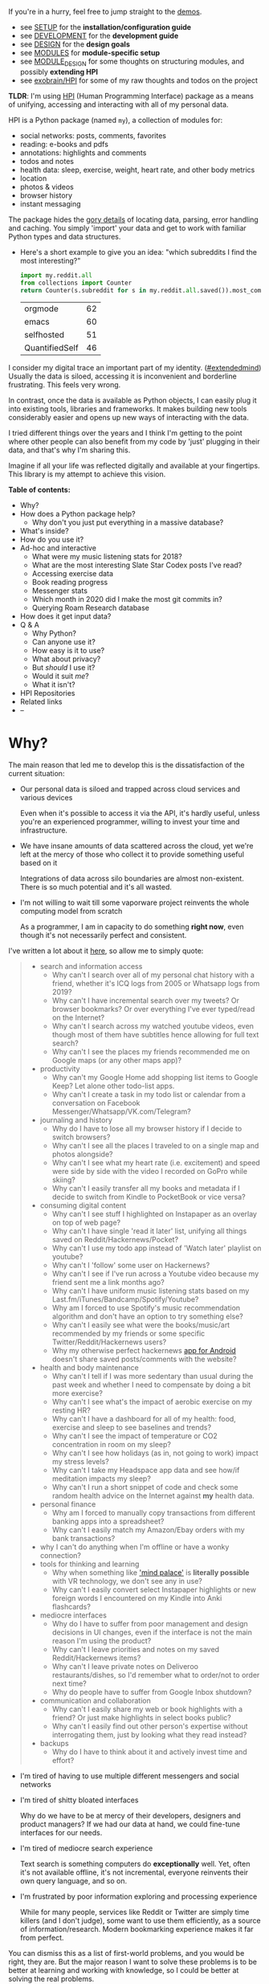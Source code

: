 # TODO ugh. my blog generator dumps links as file: ....
# so used smeth like :s/file:\(.*\)\.org/https:\/\/beepb00p.xyz\/\1.html/gc -- steal leaves ::# links etc. ugh
#+summary: My life in a Python package
#+created: [2019-11-14 Thu]
#+filetags: :infra:pkm:quantifiedself:hpi:
#+upid: mypkg

#+macro: map      @@html:<span style='color:darkgreen; font-weight: bolder'>@@$1@@html:</span>@@

If you're in a hurry, feel free to jump straight to the [[#usecases][demos]].

- see [[https://github.com/karlicoss/HPI/tree/master/doc/SETUP.org][SETUP]] for the *installation/configuration guide*
- see [[https://github.com/karlicoss/HPI/tree/master/doc/DEVELOPMENT.org][DEVELOPMENT]] for the *development guide*
- see [[https://github.com/karlicoss/HPI/tree/master/doc/DESIGN.org][DESIGN]] for the *design goals*
- see [[https://github.com/karlicoss/HPI/tree/master/doc/MODULES.org][MODULES]] for *module-specific setup*
- see [[https://github.com/karlicoss/HPI/tree/master/doc/MODULE_DESIGN.org][MODULE_DESIGN]] for some thoughts on structuring modules, and possibly *extending HPI*
- see [[https://beepb00p.xyz/exobrain/projects/hpi.html][exobrain/HPI]] for some of my raw thoughts and todos on the project

*TLDR*: I'm using [[https://github.com/karlicoss/HPI][HPI]] (Human Programming Interface) package as a means of unifying, accessing and interacting with all of my personal data.

HPI is a Python package (named ~my~), a collection of modules for:

- social networks: posts, comments, favorites
- reading: e-books and pdfs
- annotations: highlights and comments
- todos and notes
- health data: sleep, exercise, weight, heart rate, and other body metrics
- location
- photos & videos
- browser history
- instant messaging

The package hides the [[https://beepb00p.xyz/sad-infra.html#exports_are_hard][gory details]] of locating data, parsing, error handling and caching.
You simply 'import' your data and get to work with familiar Python types and data structures.

- Here's a short example to give you an idea: "which subreddits I find the most interesting?"

  #+begin_src python
    import my.reddit.all
    from collections import Counter
    return Counter(s.subreddit for s in my.reddit.all.saved()).most_common(4)
  #+end_src

  | orgmode        | 62 |
  | emacs          | 60 |
  | selfhosted     | 51 |
  | QuantifiedSelf | 46 |


I consider my digital trace an important part of my identity. ([[https://beepb00p.xyz/tags.html#extendedmind][#extendedmind]])
Usually the data is siloed, accessing it is inconvenient and borderline frustrating. This feels very wrong.

In contrast, once the data is available as Python objects, I can easily plug it into existing tools, libraries and frameworks.
It makes building new tools considerably easier and opens up new ways of interacting with the data.

I tried different things over the years and I think I'm getting to the point where other people can also benefit from my code by 'just' plugging in their data,
and that's why I'm sharing this.

Imagine if all your life was reflected digitally and available at your fingertips.
This library is my attempt to achieve this vision.


#+toc: headlines 2

 
:results:
*Table of contents:*
- Why?
- How does a Python package help?
  - Why don't you just put everything in a massive database?
- What's inside?
- How do you use it?
- Ad-hoc and interactive
  - What were my music listening stats for 2018?
  - What are the most interesting Slate Star Codex posts I've read?
  - Accessing exercise data
  - Book reading progress
  - Messenger stats
  - Which month in 2020 did I make the most git commits in?
  - Querying Roam Research database
- How does it get input data?
- Q & A
  - Why Python?
  - Can anyone use it?
  - How easy is it to use?
  - What about privacy?
  - But /should/ I use it?
  - Would it suit /me/?
  - What it isn't?
- HPI Repositories
- Related links
- --
:END:

* Why?
:PROPERTIES:
:CUSTOM_ID: motivation
:END:

The main reason that led me to develop this is the dissatisfaction of the current situation:

- Our personal data is siloed and trapped across cloud services and various devices

  Even when it's possible to access it via the API, it's hardly useful, unless you're an experienced programmer, willing to invest your time and infrastructure.

- We have insane amounts of data scattered across the cloud, yet we're left at the mercy of those who collect it to provide something useful based on it

  Integrations of data across silo boundaries are almost non-existent. There is so much potential and it's all wasted.

- I'm not willing to wait till some vaporware project reinvents the whole computing model from scratch

  As a programmer, I am in capacity to do something *right now*, even though it's not necessarily perfect and consistent.

I've written a lot about it [[https://beepb00p.xyz/sad-infra.html#why][here]], so allow me to simply quote:

 
:results:
#+begin_quote
- search and information access
  - Why can't I search over all of my personal chat history with a friend, whether it's ICQ logs from 2005 or Whatsapp logs from 2019?
  - Why can't I have incremental search over my tweets? Or browser bookmarks? Or over everything I've ever typed/read on the Internet?
  - Why can't I search across my watched youtube videos, even though most of them have subtitles hence allowing for full text search?
  - Why can't I see the places my friends recommended me on Google maps (or any other maps app)?
- productivity
  - Why can't my Google Home add shopping list items to Google Keep? Let alone other todo-list apps.
  - Why can't I create a task in my todo list or calendar from a conversation on Facebook Messenger/Whatsapp/VK.com/Telegram?
- journaling and history
  - Why do I have to lose all my browser history if I decide to switch browsers?
  - Why can't I see all the places I traveled to on a single map and photos alongside?
  - Why can't I see what my heart rate (i.e. excitement) and speed were side by side with the video I recorded on GoPro while skiing?
  - Why can't I easily transfer all my books and metadata if I decide to switch from Kindle to PocketBook or vice versa?
- consuming digital content
  - Why can't I see stuff I highlighted on Instapaper as an overlay on top of web page?
  - Why can't I have single 'read it later' list, unifying all things saved on Reddit/Hackernews/Pocket?
  - Why can't I use my todo app instead of 'Watch later' playlist on youtube?
  - Why can't I 'follow' some user on Hackernews?
  - Why can't I see if I've run across a Youtube video because my friend sent me a link months ago?
  - Why can't I have uniform music listening stats based on my Last.fm/iTunes/Bandcamp/Spotify/Youtube?
  - Why am I forced to use Spotify's music recommendation algorithm and don't have an option to try something else?
  - Why can't I easily see what were the books/music/art recommended by my friends or some specific Twitter/Reddit/Hackernews users?
  - Why my otherwise perfect hackernews [[https://play.google.com/store/apps/details?id=io.github.hidroh.materialistic][app for Android]] doesn't share saved posts/comments with the website?
- health and body maintenance
  - Why can't I tell if I was more sedentary than usual during the past week and whether I need to compensate by doing a bit more exercise?
  - Why can't I see what's the impact of aerobic exercise on my resting HR?
  - Why can't I have a dashboard for all of my health: food, exercise and sleep to see baselines and trends?
  - Why can't I see the impact of temperature or CO2 concentration in room on my sleep?
  - Why can't I see how holidays (as in, not going to work) impact my stress levels?
  - Why can't I take my Headspace app data and see how/if meditation impacts my sleep?
  - Why can't I run a short snippet of code and check some random health advice on the Internet against *my* health data.
- personal finance
  - Why am I forced to manually copy transactions from different banking apps into a spreadsheet?
  - Why can't I easily match my Amazon/Ebay orders with my bank transactions?
- why I can't do anything when I'm offline or have a wonky connection?
- tools for thinking and learning
  - Why when something like [[https://en.wikipedia.org/wiki/Method_of_loci]['mind palace']] is *literally possible* with VR technology, we don't see any in use?
  - Why can't I easily convert select Instapaper highlights or new foreign words I encountered on my Kindle into Anki flashcards?
- mediocre interfaces
  - Why do I have to suffer from poor management and design decisions in UI changes, even if the interface is not the main reason I'm using the product?
  - Why can't I leave priorities and notes on my saved Reddit/Hackernews items?
  - Why can't I leave private notes on Deliveroo restaurants/dishes, so I'd remember what to order/not to order next time?
  - Why do people have to suffer from Google Inbox shutdown?
- communication and collaboration
  - Why can't I easily share my web or book highlights with a friend? Or just make highlights in select books public?
  - Why can't I easily find out other person's expertise without interrogating them, just by looking what they read instead?
- backups
  - Why do I have to think about it and actively invest time and effort?
#+end_quote
:END:

- I'm tired of having to use multiple different messengers and social networks
- I'm tired of shitty bloated interfaces

  Why do we have to be at mercy of their developers, designers and product managers? If we had our data at hand, we could fine-tune interfaces for our needs.

- I'm tired of mediocre search experience

  Text search is something computers do *exceptionally* well.
  Yet, often it's not available offline, it's not incremental, everyone reinvents their own query language, and so on.

- I'm frustrated by poor information exploring and processing experience

  While for many people, services like Reddit or Twitter are simply time killers (and I don't judge), some want to use them efficiently, as a source of information/research.
  Modern bookmarking experience makes it far from perfect.

You can dismiss this as a list of first-world problems, and you would be right, they are.
But the major reason I want to solve these problems is to be better at learning and working with knowledge,
so I could be better at solving the real problems.

* How does a Python package help?
:PROPERTIES:
:CUSTOM_ID: package
:END:

When I started solving some of these problems for myself, I've noticed a common pattern: the [[https://beepb00p.xyz/sad-infra.html#exports_are_hard][hardest bit]] is actually getting your data in the first place.
It's inherently error-prone and frustrating.

But once you have the data in a convenient representation, working with it is pleasant -- you get to *explore and build instead of fighting with yet another stupid REST API*.

This package knows how to find data on your filesystem, deserialize it and normalize it to a convenient representation.
You have the full power of the programming language to transform the data and do whatever comes to your mind.

** Why don't you just put everything in a massive database?
:PROPERTIES:
:CUSTOM_ID: database
:END:
Glad you've asked! I wrote a whole [[https://beepb00p.xyz/unnecessary-db.html][post]] about it.

In short: while databases are efficient and easy to read from, often they aren't flexible enough to fit your data.
You're probably going to end up writing code anyway.

While working with your data, you'll inevitably notice common patterns and code repetition, which you'll probably want to extract somewhere.
That's where a Python package comes in.


* What's inside?
:PROPERTIES:
:CUSTOM_ID: modules
:END:

Here's the (incomplete) list of the modules:

 
:results:
| [[https://github.com/karlicoss/HPI/tree/master/my/bluemaestro.py][=my.bluemaestro=]]                                 | [[https://bluemaestro.com/products/product-details/bluetooth-environmental-monitor-and-logger][Bluemaestro]] temperature/humidity/pressure monitor |
| [[https://github.com/karlicoss/HPI/tree/master/my/body/blood.py][=my.body.blood=]]                                   | Blood tracking (manual org-mode entries)                                                                                                           |
| [[https://github.com/karlicoss/HPI/tree/master/my/body/exercise/all.py][=my.body.exercise.all=]]                     | Combined exercise data                                                                                                                             |
| [[https://github.com/karlicoss/HPI/tree/master/my/body/exercise/cardio.py][=my.body.exercise.cardio=]]               | Cardio data, filtered from various data sources                                                                                                    |
| [[https://github.com/karlicoss/HPI/tree/master/my/body/exercise/cross_trainer.py][=my.body.exercise.cross_trainer=]] | My cross trainer exercise data, arbitrated from different sources (mainly, Endomondo and manual text notes)                                        |
| [[https://github.com/karlicoss/HPI/tree/master/my/body/weight.py][=my.body.weight=]]                                 | Weight data (manually logged)                                                                                                                      |
| [[https://github.com/karlicoss/HPI/tree/master/my/calendar/holidays.py][=my.calendar.holidays=]]                     | Holidays and days off work                                                                                                                         |
| [[https://github.com/karlicoss/HPI/tree/master/my/coding/commits.py][=my.coding.commits=]]                           | Git commits data for repositories on your filesystem                                                                                               |
| [[https://github.com/karlicoss/HPI/tree/master/my/demo.py][=my.demo=]]                                               | Just a demo module for testing and documentation purposes                                                                                          |
| [[https://github.com/karlicoss/HPI/tree/master/my/emfit/__init__.py][=my.emfit=]]                                    | [[https://shop-eu.emfit.com/products/emfit-qs][Emfit QS]] sleep tracker                                                                            |
| [[https://github.com/karlicoss/HPI/tree/master/my/endomondo.py][=my.endomondo=]]                                     | Endomondo exercise data                                                                                                                            |
| [[https://github.com/karlicoss/HPI/tree/master/my/fbmessenger.py][=my.fbmessenger=]]                                 | Facebook Messenger messages                                                                                                                        |
| [[https://github.com/karlicoss/HPI/tree/master/my/foursquare.py][=my.foursquare=]]                                   | Foursquare/Swarm checkins                                                                                                                          |
| [[https://github.com/karlicoss/HPI/tree/master/my/github/all.py][=my.github.all=]]                                   | Unified Github data (merged from GDPR export and periodic API updates)                                                                             |
| [[https://github.com/karlicoss/HPI/tree/master/my/github/gdpr.py][=my.github.gdpr=]]                                 | Github data (uses [[https://github.com/settings/admin][official GDPR export]])                                                                     |
| [[https://github.com/karlicoss/HPI/tree/master/my/github/ghexport.py][=my.github.ghexport=]]                         | Github data: events, comments, etc. (API data)                                                                                                     |
| [[https://github.com/karlicoss/HPI/tree/master/my/hypothesis.py][=my.hypothesis=]]                                   | [[https://hypothes.is][Hypothes.is]] highlights and annotations                                                                                    |
| [[https://github.com/karlicoss/HPI/tree/master/my/instapaper.py][=my.instapaper=]]                                   | [[https://www.instapaper.com][Instapaper]] bookmarks, highlights and annotations                                                                   |
| [[https://github.com/karlicoss/HPI/tree/master/my/kobo.py][=my.kobo=]]                                               | [[https://uk.kobobooks.com/products/kobo-aura-one][Kobo]] e-ink reader: annotations and reading stats                                              |
| [[https://github.com/karlicoss/HPI/tree/master/my/lastfm.py][=my.lastfm=]]                                           | Last.fm scrobbles                                                                                                                                  |
| [[https://github.com/karlicoss/HPI/tree/master/my/location/google.py][=my.location.google=]]                         | Location data from Google Takeout                                                                                                                  |
| [[https://github.com/karlicoss/HPI/tree/master/my/location/home.py][=my.location.home=]]                             | Simple location provider, serving as a fallback when more detailed data isn't available                                                            |
| [[https://github.com/karlicoss/HPI/tree/master/my/materialistic.py][=my.materialistic=]]                             | [[https://play.google.com/store/apps/details?id=io.github.hidroh.materialistic][Materialistic]] app for Hackernews                                 |
| [[https://github.com/karlicoss/HPI/tree/master/my/orgmode.py][=my.orgmode=]]                                         | Programmatic access and queries to org-mode files on the filesystem                                                                                |
| [[https://github.com/karlicoss/HPI/tree/master/my/pdfs.py][=my.pdfs=]]                                               | PDF documents and annotations on your filesystem                                                                                                   |
| [[https://github.com/karlicoss/HPI/tree/master/my/photos/main.py][=my.photos.main=]]                                 | Photos and videos on your filesystem, their GPS and timestamps                                                                                     |
| [[https://github.com/karlicoss/HPI/tree/master/my/pinboard.py][=my.pinboard=]]                                       | [[https://pinboard.in][Pinboard]] bookmarks                                                                                                        |
| [[https://github.com/karlicoss/HPI/tree/master/my/pocket.py][=my.pocket=]]                                           | [[https://getpocket.com][Pocket]] bookmarks and highlights                                                                                         |
| [[https://github.com/karlicoss/HPI/tree/master/my/polar.py][=my.polar=]]                                             | [[https://github.com/burtonator/polar-bookshelf][Polar]] articles and highlights                                                                   |
| [[https://github.com/karlicoss/HPI/tree/master/my/reddit.py][=my.reddit=]]                                           | Reddit data: saved items/comments/upvotes/etc.                                                                                                     |
| [[https://github.com/karlicoss/HPI/tree/master/my/rescuetime.py][=my.rescuetime=]]                                   | Rescuetime (phone activity tracking) data.                                                                                                         |
| [[https://github.com/karlicoss/HPI/tree/master/my/roamresearch.py][=my.roamresearch=]]                               | [[https://roamresearch.com][Roam]] data                                                                                                            |
| [[https://github.com/karlicoss/HPI/tree/master/my/rss/all.py][=my.rss.all=]]                                         | Unified RSS data, merged from different services I used historically                                                                               |
| [[https://github.com/karlicoss/HPI/tree/master/my/rss/feedbin.py][=my.rss.feedbin=]]                                 | Feedbin RSS reader                                                                                                                                 |
| [[https://github.com/karlicoss/HPI/tree/master/my/rss/feedly.py][=my.rss.feedly=]]                                   | Feedly RSS reader                                                                                                                                  |
| [[https://github.com/karlicoss/HPI/tree/master/my/rtm.py][=my.rtm=]]                                                 | [[https://rememberthemilk.com][Remember The Milk]] tasks and notes                                                                                 |
| [[https://github.com/karlicoss/HPI/tree/master/my/runnerup.py][=my.runnerup=]]                                       | [[https://github.com/jonasoreland/runnerup][Runnerup]] exercise data (TCX format)                                                                  |
| [[https://github.com/karlicoss/HPI/tree/master/my/smscalls.py][=my.smscalls=]]                                       | Phone calls and SMS messages                                                                                                                       |
| [[https://github.com/karlicoss/HPI/tree/master/my/stackexchange/gdpr.py][=my.stackexchange.gdpr=]]                   | Stackexchange data (uses [[https://stackoverflow.com/legal/gdpr/request][official GDPR export]])                                                   |
| [[https://github.com/karlicoss/HPI/tree/master/my/stackexchange/stexport.py][=my.stackexchange.stexport=]]           | Stackexchange data (uses API via [[https://github.com/karlicoss/stexport][stexport]])                                                              |
| [[https://github.com/karlicoss/HPI/tree/master/my/taplog.py][=my.taplog=]]                                           | [[https://play.google.com/store/apps/details?id=com.waterbear.taglog][Taplog]] app data                                                            |
| [[https://github.com/karlicoss/HPI/tree/master/my/time/tz/main.py][=my.time.tz.main=]]                               | Timezone data provider, used to localize timezone-unaware timestamps for other modules                                                             |
| [[https://github.com/karlicoss/HPI/tree/master/my/time/tz/via_location.py][=my.time.tz.via_location=]]               | Timezone data provider, guesses timezone based on location data (e.g. GPS)                                                                         |
| [[https://github.com/karlicoss/HPI/tree/master/my/twitter/all.py][=my.twitter.all=]]                                 | Unified Twitter data (merged from the archive and periodic updates)                                                                                |
| [[https://github.com/karlicoss/HPI/tree/master/my/twitter/archive.py][=my.twitter.archive=]]                         | Twitter data (uses [[https://help.twitter.com/en/managing-your-account/how-to-download-your-twitter-archive][official twitter archive export]])    |
| [[https://github.com/karlicoss/HPI/tree/master/my/twitter/twint.py][=my.twitter.twint=]]                             | Twitter data (tweets and favorites). Uses [[https://github.com/twintproject/twint][Twint]] data export.                                            |
| [[https://github.com/karlicoss/HPI/tree/master/my/vk/vk_messages_backup.py][=my.vk.vk_messages_backup=]]             | VK data (exported by [[https://github.com/Totktonada/vk_messages_backup][Totktonada/vk_messages_backup]])                                          |
:END:

Some modules are private, and need a bit of cleanup before merging:

| my.workouts     | Exercise activity, from Endomondo and manual logs                                |
| my.sleep.manual | Subjective sleep data, manually logged                                           |
| my.nutrition    | Food and drink consumption data, logged manually from different sources          |
| my.money        | Expenses and shopping data                                                       |
| my.webhistory   | Browsing history (part of [[https://github.com/karlicoss/promnesia][promnesia]]) |



#+html: <div id="usecases"></div>

* How do you use it?
:PROPERTIES:
:CUSTOM_ID: usecases
:END:
Mainly I use it as a data provider for my scripts, tools, and dashboards.

Also, check out [[https://beepb00p.xyz/myinfra.html#mypkg][my infrastructure map]]. It might be helpful for understanding what's my vision on HPI.
** Instant search
:PROPERTIES:
:CUSTOM_ID: search
:END:
Typical search interfaces make me unhappy as they are *siloed, slow, awkward to use and don't work offline*.
So I built my own ways around it! I write about it in detail [[https://beepb00p.xyz/pkm-search.html#personal_information][here]].

In essence, I'm mirroring most of my online data like chat logs, comments, etc., as plaintext.
I can overview it in any text editor, and incrementally search over *all of it* in a single keypress.
** orger
:PROPERTIES:
:CUSTOM_ID: orger
:END:
[[https://github.com/karlicoss/orger][orger]] is a tool that helps you generate an org-mode representation of your data.

It lets you benefit from the existing tooling and infrastructure around org-mode, the most famous being Emacs.

I'm using it for:

- searching, overviewing and navigating the data
- creating tasks straight from the apps (e.g. Reddit/Telegram)
- spaced repetition via [[https://orgmode.org/worg/org-contrib/org-drill.html][org-drill]]

Orger comes with some existing [[https://github.com/karlicoss/orger/tree/master/modules][modules]], but it should be easy to adapt your own data source if you need something else.

I write about it in detail [[http://beepb00p.xyz/orger.html][here]] and [[http://beepb00p.xyz/orger-todos.html][here]].
** promnesia
:PROPERTIES:
:CUSTOM_ID: promnesia
:END:
[[https://github.com/karlicoss/promnesia#demo][promnesia]] is a browser extension I'm working on to escape silos by *unifying annotations and browsing history* from different data sources.

I've been using it for more than a year now and working on final touches to properly release it for other people.
** dashboard
:PROPERTIES:
:CUSTOM_ID: dashboard
:END:

As a big fan of [[https://beepb00p.xyz/tags.html#quantified-self][#quantified-self]], I'm working on personal health, sleep and exercise dashboard, built from various data sources.

I'm working on making it public, you can see some screenshots [[https://www.reddit.com/r/QuantifiedSelf/comments/cokt4f/what_do_you_all_do_with_your_data/ewmucgk][here]].
** timeline
:PROPERTIES:
:CUSTOM_ID: timeline
:END:

Timeline is a [[https://beepb00p.xyz/tags.html#lifelogging][#lifelogging]] project I'm working on.

I want to see all my digital history, search in it, filter, easily jump at a specific point in time and see the context when it happened.
That way it works as a sort of external memory.

Ideally, it would look similar to Andrew Louis's [[https://hyfen.net/memex][Memex]], or might even reuse his interface if
he open sources it. I highly recommend watching his talk for inspiration.

* Ad-hoc and interactive
:PROPERTIES:
:CUSTOM_ID: interactive
:END:

** What were my music listening stats for 2018?
:PROPERTIES:
:CUSTOM_ID: lastfm
:END:

Single import away from getting tracks you listened to:

#+begin_src python
  from my.lastfm import scrobbles
  list(scrobbles())[200: 205]
#+end_src

 
: [Scrobble(raw={'album': 'Nevermind', 'artist': 'Nirvana', 'date': '1282488504', 'name': 'Drain You'}),
:  Scrobble(raw={'album': 'Dirt', 'artist': 'Alice in Chains', 'date': '1282489764', 'name': 'Would?'}),
:  Scrobble(raw={'album': 'Bob Dylan: The Collection', 'artist': 'Bob Dylan', 'date': '1282493517', 'name': 'Like a Rolling Stone'}),
:  Scrobble(raw={'album': 'Dark Passion Play', 'artist': 'Nightwish', 'date': '1282493819', 'name': 'Amaranth'}),
:  Scrobble(raw={'album': 'Rolled Gold +', 'artist': 'The Rolling Stones', 'date': '1282494161', 'name': "You Can't Always Get What You Want"})]


Or, as a pretty Pandas frame:

#+begin_src python
  import pandas as pd
  df = pd.DataFrame([{
      'dt': s.dt,
      'track': s.track,
  } for s in scrobbles()]).set_index('dt')
  df[200: 205]
#+end_src

 
:                                                                        track
: dt                                                                          
: 2010-08-22 14:48:24+00:00                                Nirvana — Drain You
: 2010-08-22 15:09:24+00:00                           Alice in Chains — Would?
: 2010-08-22 16:11:57+00:00                   Bob Dylan — Like a Rolling Stone
: 2010-08-22 16:16:59+00:00                               Nightwish — Amaranth
: 2010-08-22 16:22:41+00:00  The Rolling Stones — You Can't Always Get What...


We can use [[https://github.com/martijnvermaat/calmap][calmap]] library to plot a github-style music listening activity heatmap:

#+begin_src python
  import matplotlib.pyplot as plt
  plt.figure(figsize=(10, 2.3))

  import calmap
  df = df.set_index(df.index.tz_localize(None)) # calmap expects tz-unaware dates
  calmap.yearplot(df['track'], how='count', year=2018)

  plt.tight_layout()
  plt.title('My music listening activity for 2018')
  plot_file = 'hpi_files/lastfm_2018.png'
  plt.savefig(plot_file)
  plot_file
#+end_src

 
[[https://beepb00p.xyz/hpi_files/lastfm_2018.png]]

This isn't necessarily very insightful data, but fun to look at now and then!

** What are the most interesting Slate Star Codex posts I've read?
:PROPERTIES:
:CUSTOM_ID: hypothesis_stats
:END:

My friend asked me if I could recommend them posts I found interesting on [[https://slatestarcodex.com][Slate Star Codex]].
With few lines of Python I can quickly recommend them posts I engaged most with, i.e. the ones I annotated most on [[https://hypothes.is][Hypothesis]].

#+begin_src python
  from my.hypothesis import pages
  from collections import Counter
  cc = Counter({(p.title + ' ' + p.url): len(p.highlights) for p in pages() if 'slatestarcodex' in p.url})
  return cc.most_common(10)
#+end_src

 
| The Anti-Reactionary FAQ http://slatestarcodex.com/2013/10/20/the-anti-reactionary-faq/                                                                                             | 32 |
| Reactionary Philosophy In An Enormous, Planet-Sized Nutshell https://slatestarcodex.com/2013/03/03/reactionary-philosophy-in-an-enormous-planet-sized-nutshell/                     | 17 |
| The Toxoplasma Of Rage http://slatestarcodex.com/2014/12/17/the-toxoplasma-of-rage/                                                                                                 | 16 |
| What Universal Human Experiences Are You Missing Without Realizing It? https://slatestarcodex.com/2014/03/17/what-universal-human-experiences-are-you-missing-without-realizing-it/ | 16 |
| Meditations On Moloch http://slatestarcodex.com/2014/07/30/meditations-on-moloch/                                                                                                   | 12 |
| Universal Love, Said The Cactus Person http://slatestarcodex.com/2015/04/21/universal-love-said-the-cactus-person/                                                                  | 11 |
| Untitled http://slatestarcodex.com/2015/01/01/untitled/                                                                                                                             | 11 |
| Considerations On Cost Disease https://slatestarcodex.com/2017/02/09/considerations-on-cost-disease/                                                                                | 10 |
| In Defense of Psych Treatment for Attempted Suicide http://slatestarcodex.com/2013/04/25/in-defense-of-psych-treatment-for-attempted-suicide/                                       |  9 |
| I Can Tolerate Anything Except The Outgroup https://slatestarcodex.com/2014/09/30/i-can-tolerate-anything-except-the-outgroup/                                                      |  9 |

** Accessing exercise data
:PROPERTIES:
:CUSTOM_ID: exercise
:END:
 E.g. see use of ~my.workouts~ [[https://beepb00p.xyz/heartbeats_vs_kcals.html][here]].

** Book reading progress
:PROPERTIES:
:CUSTOM_ID: kobo_progress
:END:

I publish my reading stats on [[https://www.goodreads.com/user/show/22191391-dima-gerasimov][Goodreads]] so other people can see what I'm reading/have read, but Kobo [[https://beepb00p.xyz/ideas.html#kobo2goodreads][lacks integration]] with Goodreads.
I'm using [[https://github.com/karlicoss/kobuddy][kobuddy]] to access my my Kobo data, and I've got a regular task that reminds me to sync my progress once a month.

The task looks like this:

#+begin_src org
  ,* TODO [#C] sync [[https://goodreads.com][reading progress]] with kobo
    DEADLINE: <2019-11-24 Sun .+4w -0d>
  [[eshell: python3 -c 'import my.kobo; my.kobo.print_progress()']]
#+end_src

With a single Enter keypress on the inlined =eshell:= command I can print the progress and fill in the completed books on Goodreads, e.g.:

 
#+begin_example

  A_Mathematician's_Apology by G. H. Hardy
  Started : 21 Aug 2018 11:44
  Finished: 22 Aug 2018 12:32

  Fear and Loathing in Las Vegas: A Savage Journey to the Heart of the American Dream (Vintage) by Thompson, Hunter S.
  Started : 06 Sep 2018 05:54
  Finished: 09 Sep 2018 12:21

  Sapiens: A Brief History of Humankind by Yuval Noah Harari
  Started : 09 Sep 2018 12:22
  Finished: 16 Sep 2018 07:25

  Inadequate Equilibria: Where and How Civilizations Get Stuck by Eliezer Yudkowsky
  Started : 31 Jul 2018 22:54
  Finished: 16 Sep 2018 07:25

  Albion Dreaming by Andy Roberts
  Started : 20 Aug 2018 21:16
  Finished: 16 Sep 2018 07:26
#+end_example

** Messenger stats
:PROPERTIES:
:CUSTOM_ID: messenger_stats
:END:
How much do I chat on Facebook Messenger?

#+begin_src python
  from my.fbmessenger import messages

  import pandas as pd
  import matplotlib.pyplot as plt

  df = pd.DataFrame({'dt': m.dt, 'messages': 1} for m in messages())
  df.set_index('dt', inplace=True)

  df = df.resample('M').sum() # by month
  df = df.loc['2016-01-01':'2019-01-01'] # past subset for determinism

  fig, ax = plt.subplots(figsize=(15, 5))
  df.plot(kind='bar', ax=ax)

  # todo wonder if that vvv can be less verbose...
  x_labels = df.index.strftime('%Y %b')
  ax.set_xticklabels(x_labels)

  plot_file = 'hpi_files/messenger_2016_to_2019.png'
  plt.tight_layout()
  plt.savefig(plot_file)
  return plot_file
#+end_src

 
[[https://beepb00p.xyz/hpi_files/messenger_2016_to_2019.png]]


** Which month in 2020 did I make the most git commits in?
:PROPERTIES:
:CUSTOM_ID: hpi_query_git
:END:

If you like the shell or just want to quickly convert/grab some information from HPI, it also comes with a JSON query interface - so you can export the data, or just pipeline to your heart's content:

#+begin_src bash
  $ hpi query my.coding.commits.commits --stream # stream JSON objects as they're read
    --order-type datetime  # find the 'datetime' attribute and order by that
    --after '2020-01-01' --before '2021-01-01' # in 2020
    | jq '.committed_dt' -r  # extract the datetime
    # mangle the output a bit to group by month and graph it
    | cut -d'-' -f-2 | sort | uniq -c | awk '{print $2,$1}' | sort -n | termgraph
#+end_src

#+begin_src
2020-01: ▇▇▇▇▇▇▇▇▇▇▇▇▇▇▇▇▇▇▇▇▇▇ 458.00
2020-02: ▇▇▇▇▇▇▇▇▇▇▇▇▇▇▇▇▇▇▇▇▇ 440.00
2020-03: ▇▇▇▇▇▇▇▇▇▇▇▇▇▇▇▇▇▇▇▇▇▇▇▇▇▇ 545.00
2020-04: ▇▇▇▇▇▇▇▇▇▇▇▇▇▇▇▇▇▇▇▇▇▇▇▇▇▇▇▇ 585.00
2020-05: ▇▇▇▇▇▇▇▇▇▇▇▇▇▇▇▇▇▇▇▇▇▇▇▇▇ 518.00
2020-06: ▇▇▇▇▇▇▇▇▇▇▇▇▇▇▇▇▇▇▇▇▇▇▇▇▇▇▇▇▇▇▇▇▇▇▇▇ 755.00
2020-07: ▇▇▇▇▇▇▇▇▇▇▇▇▇▇▇▇▇▇▇▇▇▇ 467.00
2020-08: ▇▇▇▇▇▇▇▇▇▇▇▇▇▇▇▇▇▇▇▇▇ 449.00
2020-09: ▇▇▇▇▇▇▇▇▇▇▇▇▇▇▇▇▇▇▇▇▇▇▇▇▇▇▇▇▇▇▇▇▇▇▇▇▇▇▇▇▇▇▇▇▇▇▇▇▇▇ 1.03 K
2020-10: ▇▇▇▇▇▇▇▇▇▇▇▇▇▇▇▇▇▇▇▇▇▇▇▇▇▇▇▇▇▇▇▇▇▇▇▇▇▇ 791.00
2020-11: ▇▇▇▇▇▇▇▇▇▇▇▇▇▇▇▇▇▇▇▇▇▇▇ 474.00
2020-12: ▇▇▇▇▇▇▇▇▇▇▇▇▇▇▇▇▇▇ 383.00
#+end_src

See [[https://github.com/karlicoss/HPI/blob/master/doc/QUERY.md][query docs]]
for more examples

** Querying Roam Research database
:PROPERTIES:
:CUSTOM_ID: roamresearch
:END:
I've got some code examples [[https://beepb00p.xyz/myinfra-roam.html#interactive][here]].

* How does it get input data?
:PROPERTIES:
:CUSTOM_ID: input_data
:END:
If you're curious about any specific data sources I'm using, I've written it up [[https://beepb00p.xyz/my-data.html][in detail]].

Also see [[https://github.com/karlicoss/HPI/blob/master/doc/SETUP.org#data-flow]["Data flow"]] documentation with some nice diagrams explaining on specific examples.

In short:

- The data is [[https://beepb00p.xyz/myinfra.html#exports][periodically synchronized]] from the services (cloud or not) locally, on the filesystem

  As a result, you get [[https://beepb00p.xyz/myinfra.html#fs][JSONs/sqlite]] (or other formats, depending on the service) on your disk.

  Once you have it, it's trivial to back it up and synchronize to other computers/phones, if necessary.

  To schedule periodic sync, I'm using [[https://beepb00p.xyz/scheduler.html#cron][cron]].

- =my.= package only accesses the data on the filesystem

  That makes it extremely fast, reliable, and fully offline capable.

As you can see, in such a setup, the data is lagging behind the 'realtime'.
I consider it a necessary sacrifice to make everything fast and resilient.

In theory, it's possible to make the system almost realtime by having a service that sucks in data continuously (rather than periodically), but it's harder as well.

* Q & A
:PROPERTIES:
:CUSTOM_ID: q_and_a
:END:

** Why Python?
:PROPERTIES:
:CUSTOM_ID: why_python
:END:

I don't consider Python unique as a language suitable for such a project.
It just happens to be the one I'm most comfortable with.
I do have some reasons that I think make it /specifically/ good, but explaining them is out of this post's scope.

In addition, Python offers a [[https://github.com/karlicoss/awesome-python#data-analysis][very rich ecosystem]] for data analysis, which we can use to our benefit.

That said, I've never seen anything similar in other programming languages, and I would be really interested in, so please send me links if you know some.
I've heard LISPs are great for data? ;)

Overall, I wish [[https://en.wikipedia.org/wiki/Foreign_function_interface][FFIs]] were a bit more mature, so we didn't have to think about specific programming languages at all.

** Can anyone use it?
:PROPERTIES:
:CUSTOM_ID: can_anyone_use_it
:END:
Yes!

- you can plug in *your own data*
- most modules are isolated, so you can only use the ones that you want to
- everything is easily *extensible*

  Starting from simply adding new modules to any dynamic hackery you can possibly imagine within Python.

** How easy is it to use?
:PROPERTIES:
:CUSTOM_ID: how_easy_to_use
:END:
The whole setup requires some basic programmer literacy:

- installing/running and potentially modifying Python code
- using symlinks
- potentially running Cron jobs

If you have any ideas on making the setup simpler, please let me know!

** What about privacy?
:PROPERTIES:
:CUSTOM_ID: privacy
:END:
The modules contain *no data, only code* to operate on the data.

Everything is [[https://beepb00p.xyz/tags.html#offline][*local first*]], the input data is on your filesystem.
If you're truly paranoid, you can even wrap it in a Docker container.

There is still a question of whether you trust yourself at even keeping all the data on your disk, but it is out of the scope of this post.

If you'd rather keep some code private too, it's also trivial to achieve with a private subpackage.

** But /should/ I use it?
:PROPERTIES:
:CUSTOM_ID: should_i_use_it
:END:

#+begin_quote
Sure, maybe you can achieve a perfect system where you can instantly find and recall anything that you've done. Do you really want it?
Wouldn't that, like, make you less human?
#+end_quote

I'm not a gatekeeper of what it means to be human, but I don't think that the shortcomings of the human brain are what makes us such.

So I can't answer that for you. I certainly want it though.
I'm [[https://beepb00p.xyz/tags.html#pkm][quite open]] about my goals -- I'd happily get merged/augmented with a computer to enhance my thinking and analytical abilities.

While at the moment [[https://en.wikipedia.org/wiki/Hard_problem_of_consciousness][we don't even remotely understand]] what would such merging or "mind uploading" entail exactly,
I can clearly delegate some tasks, like long term memory, information lookup, and data processing to a computer. They can already handle it really well.

#+begin_quote
What about these people who have perfect recall and wish they hadn't.
#+end_quote

Sure, maybe it sucks. At the moment though, my recall is far from perfect, and this only annoys me.
I want to have a choice at least, and digital tools give me this choice.

** Would it suit /me/?
:PROPERTIES:
:CUSTOM_ID: would_it_suit_me
:END:

Probably, at least to some extent.

First, our lives are different, so our APIs might be different too.
This is more of a demonstration of what's I'm using, although I did spend effort towards making it as modular and extensible as possible, so other people could use it too.
It's easy to modify code, add extra methods and modules. You can even keep all your modifications private.

But after all, we've all sharing many similar activities and using the same products, so there is a huge overlap.
I'm not sure how far we can stretch it and keep modules generic enough to be used by multiple people. But let's give it a try perhaps? :)

Second, interacting with your data through the code is the central idea of the project.
That kind of cuts off people without technical skills, and even many people capable of coding,
who dislike the idea of writing code outside of work.

It might be possible to expose some [[https://en.wikipedia.org/wiki/No-code_development_platform][no-code]] interfaces,
but I still feel that wouldn't be enough.

I'm not sure whether it's a solvable problem at this point, but happy to hear any suggestions!

** What it isn't?
:PROPERTIES:
:CUSTOM_ID: what_it_isnt
:END:

- It's not vaporware

  The project is a little crude, but it's real and working. I've been using it for a long time now, and find it fairly sustainable to keep using for the foreseeable future.

- It's not going to be another silo

  While I don't have anything against commercial use (and I believe any work in this area will benefit all of us), I'm not planning to build a product out of it.

  I really hope it can grow into or inspire some mature open source system.

  Please take my ideas and code and build something cool from it!


* HPI Repositories
:PROPERTIES:
:CUSTOM_ID: hpi_repos
:END:

One of HPI's core goals is to be as extendable as possible. The goal here isn't to become a monorepo and support every possible data source/website to the point that this isn't maintainable anymore, but hopefully you get a few modules 'for free'.

If you want to write modules for personal use but don't want to merge them into here, you're free to maintain modules locally in a separate directory to avoid any merge conflicts, and entire HPI repositories can even be published separately and installed into the single ~my~ python package (For more info on this, see [[https://github.com/karlicoss/HPI/tree/master/doc/MODULE_DESIGN.org][MODULE_DESIGN]])

Other HPI Repositories:

- [[https://github.com/purarue/HPI][purarue/HPI]]
- [[https://github.com/madelinecameron/hpi][madelinecameron/HPI]]

If you want to create your own to create your own modules/override something here, you can use the [[https://github.com/purarue/HPI-template][template]].

* Related links
:PROPERTIES:
:CUSTOM_ID: links
:END:
Similar projects:

- [[https://hyfen.net/memex][Memex]] by Andrew Louis
- [[https://github.com/novoid/Memacs][Memacs]] by Karl Voit
- [[https://news.ycombinator.com/item?id=9615901][Me API - turn yourself into an open API (HN)]]
- [[https://github.com/markwk/qs_ledger][QS ledger]] from Mark Koester
- [[https://dogsheep.github.io][Dogsheep]]: a collection of tools for personal analytics using SQLite and Datasette
- [[https://github.com/tehmantra/my][tehmantra/my]]: directly inspired by this package
- [[https://github.com/bcongdon/bolero][bcongdon/bolero]]: exposes your personal data as a REST API
- [[https://en.wikipedia.org/wiki/Solid_(web_decentralization_project)#Design][Solid project]]: personal data pod, which websites pull data from
- [[https://remotestorage.io][remoteStorage]]: open protocol for apps to write data to your own storage
- [[https://perkeep.org]][Perkeep]: a tool with [[https://perkeep.org/doc/principles]][principles] and esp. [[https://perkeep.org/doc/uses]][use cases] for self-sovereign storage of personal data
- [[https://www.openhumans.org]][Open Humans]: a community and infrastructure to analyse and share personal data

Other links:

- NetOpWibby: [[https://news.ycombinator.com/item?id=21684949][A Personal API (HN)]]
- [[https://beepb00p.xyz/sad-infra.html][The sad state of personal data and infrastructure]]: here I am going into motivation and difficulties arising in the implementation
- [[https://beepb00p.xyz/myinfra-roam.html][Extending my personal infrastructure]]: a followup, where I'm demonstrating how to integrate a new data source (Roam Research)

* --
:PROPERTIES:
:CUSTOM_ID: fin
:END:

Open to any feedback and thoughts!

Also, don't hesitate to raise an issue, or reach me personally if you want to try using it, and find the instructions confusing. Your questions would help me to make it simpler!

In some near future I will write more about:

- specific technical decisions and patterns
- challenges I had so solve
- more use-cases and demos -- it's impossible to fit everything in one post!

, but happy to answer any questions on these topics now!
